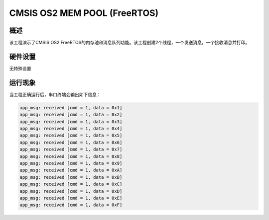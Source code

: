 .. _cmsis_os2_mem_pool_freertos:

CMSIS OS2 MEM POOL (FreeRTOS)
==========================================================

概述
------

该工程演示了CMSIS OS2 FreeRTOS的内存池和消息队列功能。该工程创建2个线程，一个发送消息，一个接收消息并打印。

硬件设置
------------

无特殊设置

运行现象
------------

当工程正确运行后，串口终端会输出如下信息：

.. code-block:: console

   app_msg: received [cmd = 1, data = 0x1]
   app_msg: received [cmd = 1, data = 0x2]
   app_msg: received [cmd = 1, data = 0x3]
   app_msg: received [cmd = 1, data = 0x4]
   app_msg: received [cmd = 1, data = 0x5]
   app_msg: received [cmd = 1, data = 0x6]
   app_msg: received [cmd = 1, data = 0x7]
   app_msg: received [cmd = 1, data = 0x8]
   app_msg: received [cmd = 1, data = 0x9]
   app_msg: received [cmd = 1, data = 0xA]
   app_msg: received [cmd = 1, data = 0xB]
   app_msg: received [cmd = 1, data = 0xC]
   app_msg: received [cmd = 1, data = 0xD]
   app_msg: received [cmd = 1, data = 0xE]
   app_msg: received [cmd = 1, data = 0xF]

